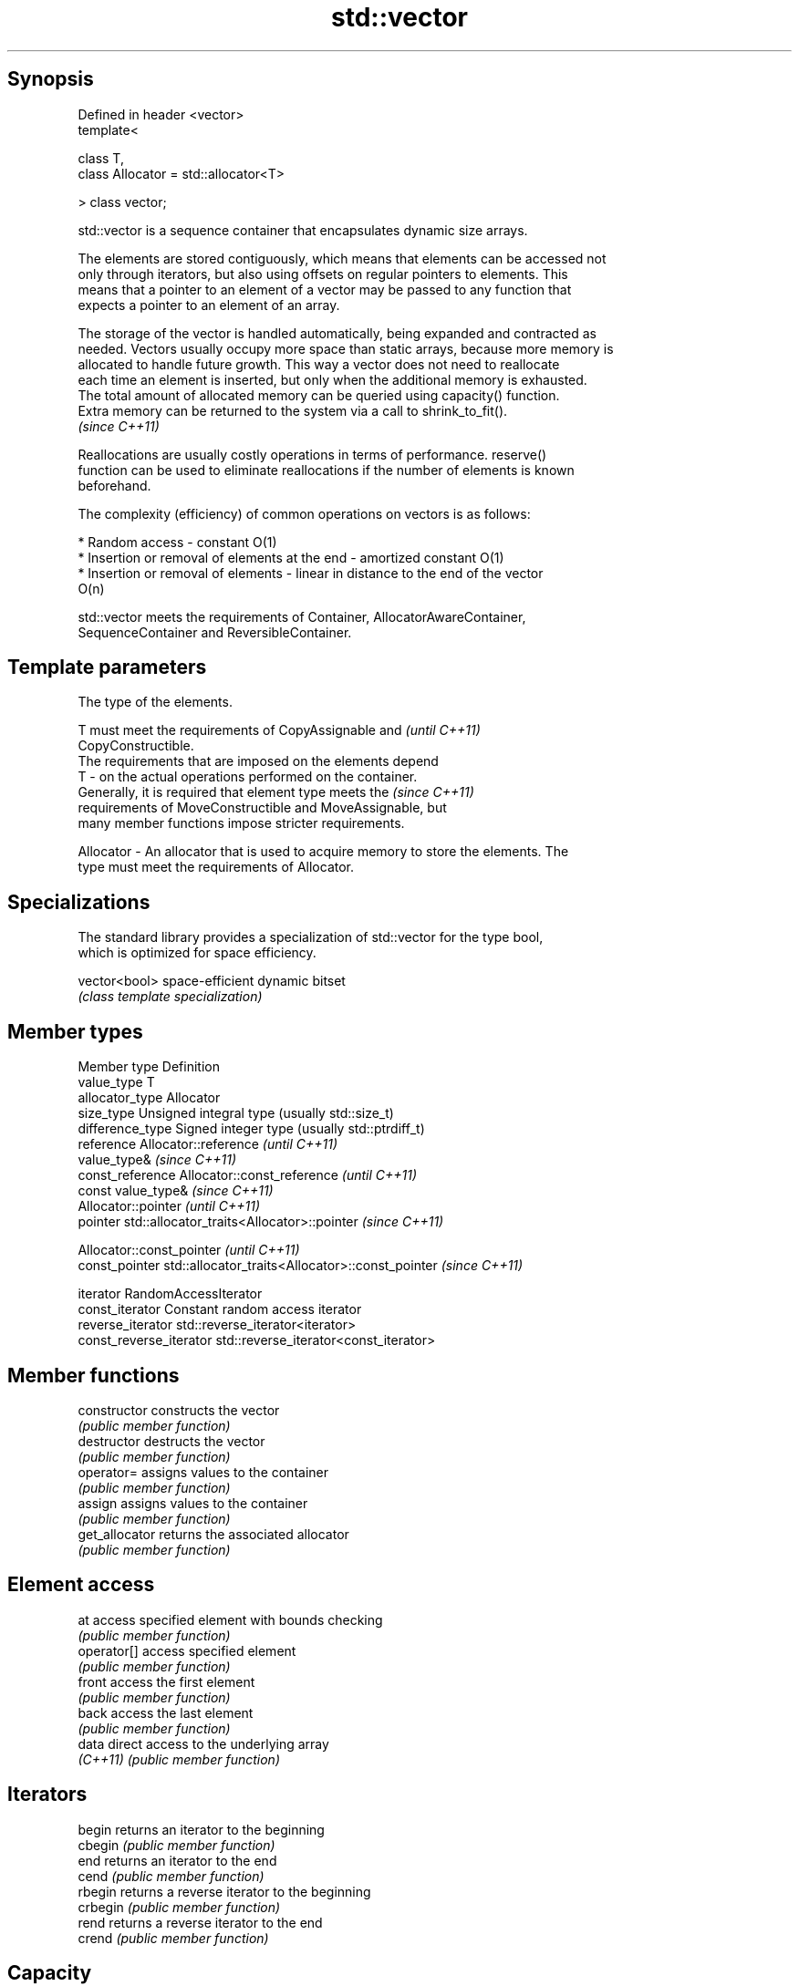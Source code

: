 .TH std::vector 3 "Jun 28 2014" "2.0 | http://cppreference.com" "C++ Standard Libary"
.SH Synopsis
   Defined in header <vector>
   template<

       class T,
       class Allocator = std::allocator<T>

   > class vector;

   std::vector is a sequence container that encapsulates dynamic size arrays.

   The elements are stored contiguously, which means that elements can be accessed not
   only through iterators, but also using offsets on regular pointers to elements. This
   means that a pointer to an element of a vector may be passed to any function that
   expects a pointer to an element of an array.

   The storage of the vector is handled automatically, being expanded and contracted as
   needed. Vectors usually occupy more space than static arrays, because more memory is
   allocated to handle future growth. This way a vector does not need to reallocate
   each time an element is inserted, but only when the additional memory is exhausted.
   The total amount of allocated memory can be queried using capacity() function.
   Extra memory can be returned to the system via a call to shrink_to_fit().
   \fI(since C++11)\fP

   Reallocations are usually costly operations in terms of performance. reserve()
   function can be used to eliminate reallocations if the number of elements is known
   beforehand.

   The complexity (efficiency) of common operations on vectors is as follows:

     * Random access - constant O(1)
     * Insertion or removal of elements at the end - amortized constant O(1)
     * Insertion or removal of elements - linear in distance to the end of the vector
       O(n)

   std::vector meets the requirements of Container, AllocatorAwareContainer,
   SequenceContainer and ReversibleContainer.

.SH Template parameters

               The type of the elements.

               T must meet the requirements of CopyAssignable and         \fI(until C++11)\fP
               CopyConstructible.
               The requirements that are imposed on the elements depend
   T         - on the actual operations performed on the container.
               Generally, it is required that element type meets the      \fI(since C++11)\fP
               requirements of MoveConstructible and MoveAssignable, but
               many member functions impose stricter requirements.

               
   Allocator - An allocator that is used to acquire memory to store the elements. The
               type must meet the requirements of Allocator. 

.SH Specializations

   The standard library provides a specialization of std::vector for the type bool,
   which is optimized for space efficiency.

   vector<bool> space-efficient dynamic bitset
                \fI(class template specialization)\fP 

.SH Member types

   Member type            Definition
   value_type             T 
   allocator_type         Allocator 
   size_type              Unsigned integral type (usually std::size_t) 
   difference_type        Signed integer type (usually std::ptrdiff_t) 
   reference              Allocator::reference \fI(until C++11)\fP
                          value_type& \fI(since C++11)\fP 
   const_reference        Allocator::const_reference \fI(until C++11)\fP
                          const value_type& \fI(since C++11)\fP 
                          Allocator::pointer \fI(until C++11)\fP
   pointer                std::allocator_traits<Allocator>::pointer \fI(since C++11)\fP
                          
                          Allocator::const_pointer \fI(until C++11)\fP
   const_pointer          std::allocator_traits<Allocator>::const_pointer \fI(since C++11)\fP
                          
   iterator               RandomAccessIterator 
   const_iterator         Constant random access iterator 
   reverse_iterator       std::reverse_iterator<iterator> 
   const_reverse_iterator std::reverse_iterator<const_iterator> 

.SH Member functions

   constructor   constructs the vector
                 \fI(public member function)\fP 
   destructor    destructs the vector
                 \fI(public member function)\fP 
   operator=     assigns values to the container
                 \fI(public member function)\fP 
   assign        assigns values to the container
                 \fI(public member function)\fP 
   get_allocator returns the associated allocator
                 \fI(public member function)\fP 
.SH Element access
   at            access specified element with bounds checking
                 \fI(public member function)\fP 
   operator[]    access specified element
                 \fI(public member function)\fP 
   front         access the first element
                 \fI(public member function)\fP 
   back          access the last element
                 \fI(public member function)\fP 
   data          direct access to the underlying array
   \fI(C++11)\fP       \fI(public member function)\fP 
.SH Iterators
   begin         returns an iterator to the beginning
   cbegin        \fI(public member function)\fP 
   end           returns an iterator to the end
   cend          \fI(public member function)\fP 
   rbegin        returns a reverse iterator to the beginning
   crbegin       \fI(public member function)\fP 
   rend          returns a reverse iterator to the end
   crend         \fI(public member function)\fP 
.SH Capacity
   empty         checks whether the container is empty
                 \fI(public member function)\fP 
   size          returns the number of elements
                 \fI(public member function)\fP 
   max_size      returns the maximum possible number of elements
                 \fI(public member function)\fP 
   reserve       reserves storage
                 \fI(public member function)\fP 
                 returns the number of elements that can be held in currently allocated
   capacity      storage
                 \fI(public member function)\fP 
   shrink_to_fit reduces memory usage by freeing unused memory
   \fI(C++11)\fP       \fI(public member function)\fP 
.SH Modifiers
   clear         clears the contents
                 \fI(public member function)\fP 
   insert        inserts elements
                 \fI(public member function)\fP 
   emplace       constructs element in-place
   \fI(C++11)\fP       \fI(public member function)\fP 
   erase         erases elements
                 \fI(public member function)\fP 
   push_back     adds elements to the end
                 \fI(public member function)\fP 
   emplace_back  constructs elements in-place at the end
   \fI(C++11)\fP       \fI(public member function)\fP 
   pop_back      removes the last element
                 \fI(public member function)\fP 
   resize        changes the number of elements stored
                 \fI(public member function)\fP 
   swap          swaps the contents
                 \fI(public member function)\fP 

.SH Non-member functions

   operator==
   operator!=
   operator<              lexicographically compares the values in the vector
   operator<=             \fI(function template)\fP 
   operator>
   operator>=
   std::swap(std::vector) specializes the std::swap algorithm
                          \fI(function template)\fP 
